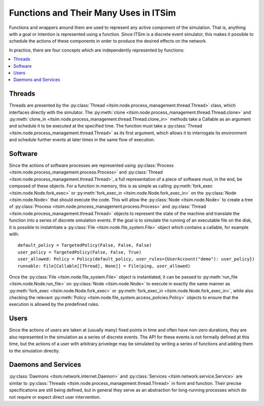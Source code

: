 Functions and Their Many Uses in ITSim
======================================

Functions and wrappers around them are used to represent any active component of the simulation. That is, anything with a goal or intention is represented using a function. Since ITSim is a discrete event simulator, this makes it possible to schedule the actions of these components in order to produce the desired effects on the network.

In practice, there are four concepts which are independently represented by functions:

.. contents::
   :local:

Threads
-------
Threads are presented by the :py:class:`Thread <itsim.node.process_management.thread.Thread>` class, which interfaces directly with the simulator. The :py:meth:`clone <itsim.node.process_management.thread.Thread.clone>` and :py:meth:`clone_in <itsim.node.process_management.thread.Thread.clone_in>` methods take a Callable as an argument and schedule it to be executed at the specified time. The function must take a :py:class:`Thread <itsim.node.process_management.thread.Thread>` as its first argument, which allows it to interrogate its environment and schedule further events at later times in the same flow of execution.

Software
--------
Since the actions of software processes are represented using :py:class:`Process <itsim.node.process_management.process.Process>` and :py:class:`Thread <itsim.node.process_management.thread.Thread>`, a full representation of a piece of software must, in the end, be composed of these objects. For a function in memory, this is as simple as calling :py:meth:`fork_exec <itsim.node.Node.fork_exec>` or :py:meth:`fork_exec_in <itsim.node.Node.fork_exec_in>` on the :py:class:`Node <itsim.node.Node>` that should execute the code. This will allow the :py:class:`Node <itsim.node.Node>` to create a tree of :py:class:`Process <itsim.node.process_management.process.Process>` and :py:class:`Thread <itsim.node.process_management.thread.Thread>` objects to represent the state of the machine and translate the function into a series of discrete simulation events. If the goal is to simulate the running of an executable file on the disk, it is possible to instatntiate a :py:class:`File <itsim.node.file_system.File>` object which contains a callable, for example with::

    default_policy = TargetedPolicy(False, False, False)
    user_policy = TargetedPolicy(False, False, True)
    user_allowed: Policy = Policy(default_policy, user_rules={UserAccount("demo"): user_policy})
    runnable: File[Callable[[Thread], None]] = File(ping, user_allowed)

Once the :py:class:`File <itsim.node.file_system.File>` object is instantiated, it can be passed to :py:meth:`run_file <itsim.node.Node.run_file>` on :py:class:`Node <itsim.node.Node>` to execute in exactly the same manner as :py:meth:`fork_exec <itsim.node.Node.fork_exec>` or :py:meth:`fork_exec_in <itsim.node.Node.fork_exec_in>`, while also checking the relevant :py:meth:`Policy <itsim.node.file_system.access_policies.Policy>` objects to ensure that the execution is allowed by the predefined rules.


Users
-----
Since the actions of users are taken at (usually many) fixed points in time and often have non-zero durations, they are also represented in the simulation as a series of discrete events. The API for these events is not formally defined at this time, but the actions of a user with arbitrary privelege may be simulated by writing a series of functions and adding them to the simulation directly.


Daemons and Services
--------------------
:py:class:`Daemons <itsim.network.internet.Daemon>` and :py:class:`Services <itsim.network.service.Service>` are similar to :py:class:`Threads <itsim.node.process_management.thread.Thread>` in form and function. Their precise specifications are still being defined, but in general they serve as an abstraction for long-running processes which do not require or expect direct user intervention.
